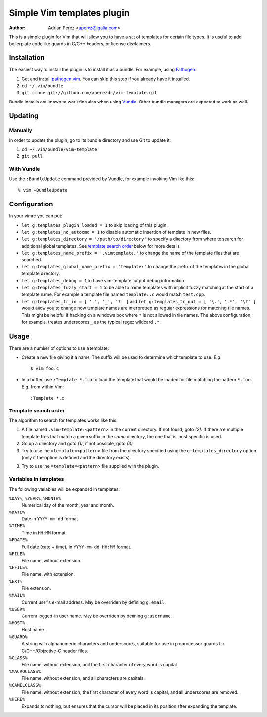 =============================
 Simple Vim templates plugin
=============================
:Author: Adrian Perez <aperez@igalia.com>

This is a simple plugin for Vim that will allow you to have a set of
templates for certain file types. It is useful to add boilerplate code
like guards in C/C++ headers, or license disclaimers.


Installation
============

The easiest way to install the plugin is to install it as a bundle.
For example, using Pathogen__:

1. Get and install `pathogen.vim <_Pathogen>`__. You can skip this step
   if you already have it installed.

2. ``cd ~/.vim/bundle``

3. ``git clone git://github.com/aperezdc/vim-template.git``

__ https://github.com/tpope/vim-pathogen

Bundle installs are known to work fine also when using Vundle__. Other
bundle managers are expected to work as well.

__ https://github.com/gmarik/vundle


Updating
========

Manually
--------

In order to update the plugin, go to its bundle directory and use
Git to update it:

1. ``cd ~/.vim/bundle/vim-template``

2. ``git pull``


With Vundle
-----------

Use the ``:BundleUpdate`` command provided by Vundle, for example invoking
Vim like this::

  % vim +BundleUpdate


Configuration
=============

In your vimrc you can put:

* ``let g:templates_plugin_loaded = 1`` to skip loading of this plugin.

* ``let g:templates_no_autocmd = 1`` to disable automatic insertion of
  template in new files.

* ``let g:templates_directory = '/path/to/directory'`` to specify a directory
  from where to search for additional global templates. See `template search
  order`_ below for more details.

* ``let g:templates_name_prefix = '.vimtemplate.'`` to change the name of the
  template files that are searched.

* ``let g:templates_global_name_prefix = 'template:'`` to change the prefix of the
  templates in the global template directory.

* ``let g:templates_debug = 1`` to have vim-template output debug information

* ``let g:templates_fuzzy_start = 1`` to be able to name templates with
  implicit fuzzy matching at the start of a template name.  For example a
  template file named ``template:.c`` would match ``test.cpp``.

* ``let g:templates_tr_in = [ '.', '_', '?' ]`` and 
  ``let g:templates_tr_out = [ '\.', '.*', '\?' ]`` would allow you to change
  how template names are interpretted as regular expressions for matching file
  names. This might be helpful if hacking on a windows box where ``*`` is not
  allowed in file names. The above configuration, for example, treates
  underscores ``_`` as the typical regex wildcard ``.*``.


Usage
=====

There are a number of options to use a template:


* Create a new file giving it a name. The suffix will be used to determine
  which template to use. E.g::

    $ vim foo.c

* In a buffer, use ``:Template *.foo`` to load the template that would be
  loaded for file matching the pattern ``*.foo``. E.g. from within Vim::

    :Template *.c

Template search order
---------------------

The algorithm to search for templates works like this:

1. A file named ``.vim-template:<pattern>`` in the current directory. If not
   found, goto *(2)*. If there are multiple template files that match a given
   suffix in the *same* directory, the one that is most specific is used.

2. Go up a directory and goto *(1)*, if not possible, goto *(3)*.

3. Try to use the ``=template=<pattern>`` file from the directory specified
   using the ``g:templates_directory`` option (only if the option is defined
   and the directory exists).

3. Try to use the ``=template=<pattern>`` file supplied with the plugin.


Variables in templates
----------------------

The following variables will be expanded in templates:

``%DAY%``, ``%YEAR%``, ``%MONTH%``
    Numerical day of the month, year and month.
``%DATE%``
    Date in ``YYYY-mm-dd`` format
``%TIME%``
    Time in ``HH:MM`` format
``%FDATE%``
    Full date (date + time), in ``YYYY-mm-dd HH:MM`` format.
``%FILE%``
    File name, without extension.
``%FFILE%``
    File name, with extension.
``%EXT%``
    File extension.
``%MAIL%``
    Current user's e-mail address. May be overriden by defining ``g:email``.
``%USER%``
    Current logged-in user name. May be overriden by defining ``g:username``.
``%HOST%``
    Host name.
``%GUARD%``
    A string with alphanumeric characters and underscores, suitable for use
    in proprocessor guards for C/C++/Objective-C header files.
``%CLASS%``
    File name, without extension, and the first character of every word is
    capital
``%MACROCLASS%``
    File name, without extension, and all characters are capitals.
``%CAMELCLASS%``
    File name, without extension, the first character of every word is capital,
    and all underscores are removed.
``%HERE%``
    Expands to nothing, but ensures that the cursor will be placed in its
    position after expanding the template.

